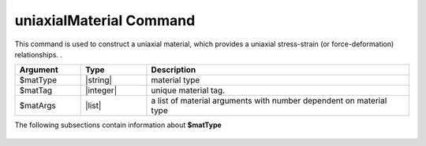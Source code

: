 .. _uniaxialMaterial:

uniaxialMaterial Command
************************

This command is used to construct a uniaxial material, which provides a uniaxial stress-strain (or force-deformation) relationships.
. 

.. function:: uniaxialMaterial $matType $matTag $matArgs

.. csv-table:: 
   :header: "Argument", "Type", "Description"
   :widths: 10, 10, 40

   $matType, |string|,      material type
   $matTag,  |integer|,     unique material tag.
   $matArgs, |list|,        a list of material arguments with number dependent on material type


The following subsections contain information about **$matType** 

   .. toctree::
      :maxdepth: 3

      uniaxialMaterials/Steel/SteelList
      uniaxialMaterials/Concrete/ConcreteList
      uniaxialMaterials/Standard/StandardList
      uniaxialMaterials/Other/OtherList


